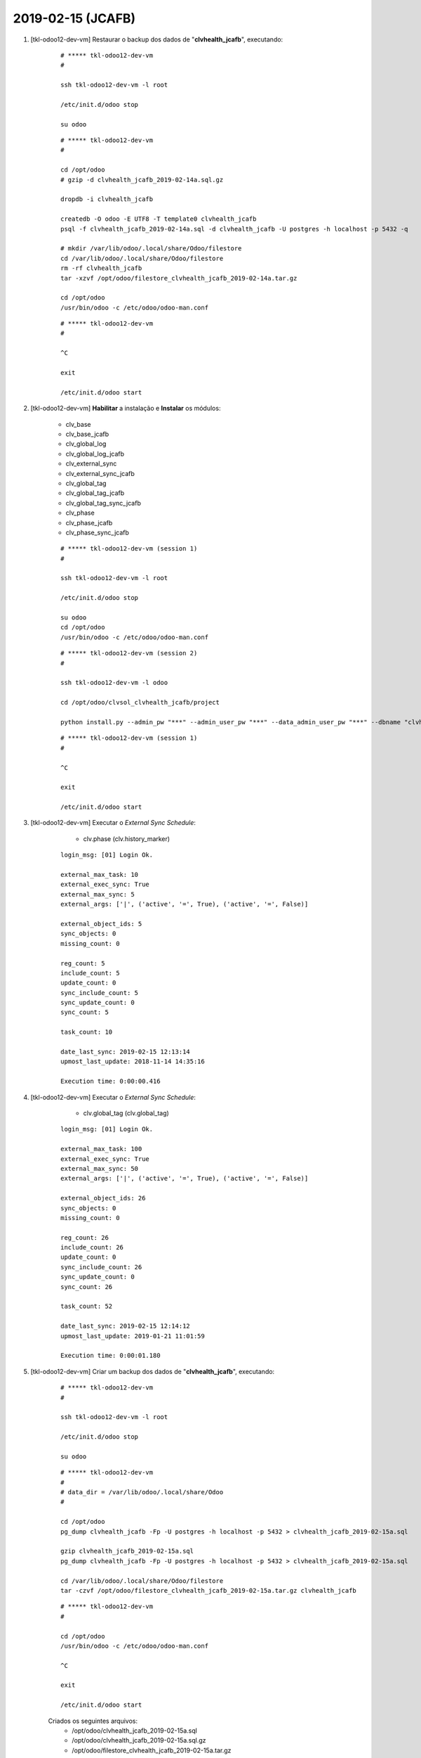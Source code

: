 .. raw:: html

    <style> .red {color:red} </style>

.. role:: red

==================
2019-02-15 (JCAFB)
==================

#. [tkl-odoo12-dev-vm] Restaurar o backup dos dados de "**clvhealth_jcafb**", executando:

    ::

        # ***** tkl-odoo12-dev-vm
        #

        ssh tkl-odoo12-dev-vm -l root

        /etc/init.d/odoo stop

        su odoo

    ::

        # ***** tkl-odoo12-dev-vm
        #

        cd /opt/odoo
        # gzip -d clvhealth_jcafb_2019-02-14a.sql.gz

        dropdb -i clvhealth_jcafb

        createdb -O odoo -E UTF8 -T template0 clvhealth_jcafb
        psql -f clvhealth_jcafb_2019-02-14a.sql -d clvhealth_jcafb -U postgres -h localhost -p 5432 -q

        # mkdir /var/lib/odoo/.local/share/Odoo/filestore
        cd /var/lib/odoo/.local/share/Odoo/filestore
        rm -rf clvhealth_jcafb
        tar -xzvf /opt/odoo/filestore_clvhealth_jcafb_2019-02-14a.tar.gz

        cd /opt/odoo
        /usr/bin/odoo -c /etc/odoo/odoo-man.conf

    ::

        # ***** tkl-odoo12-dev-vm
        #

        ^C

        exit

        /etc/init.d/odoo start

#. [tkl-odoo12-dev-vm] **Habilitar** a instalação e **Instalar** os módulos:

    * clv_base
    * clv_base_jcafb
    * clv_global_log
    * clv_global_log_jcafb
    * clv_external_sync
    * clv_external_sync_jcafb
    * clv_global_tag
    * clv_global_tag_jcafb
    * clv_global_tag_sync_jcafb
    * clv_phase
    * clv_phase_jcafb
    * clv_phase_sync_jcafb

    ::

        # ***** tkl-odoo12-dev-vm (session 1)
        #

        ssh tkl-odoo12-dev-vm -l root

        /etc/init.d/odoo stop

        su odoo
        cd /opt/odoo
        /usr/bin/odoo -c /etc/odoo/odoo-man.conf

    ::

        # ***** tkl-odoo12-dev-vm (session 2)
        #

        ssh tkl-odoo12-dev-vm -l odoo

        cd /opt/odoo/clvsol_clvhealth_jcafb/project
        
        python install.py --admin_pw "***" --admin_user_pw "***" --data_admin_user_pw "***" --dbname "clvhealth_jcafb"
        
    ::

        # ***** tkl-odoo12-dev-vm (session 1)
        #

        ^C

        exit

        /etc/init.d/odoo start

#. [tkl-odoo12-dev-vm] Executar o *External Sync Schedule*:

	* clv.phase (clv.history_marker)

    ::

		login_msg: [01] Login Ok.

		external_max_task: 10
		external_exec_sync: True
		external_max_sync: 5
		external_args: ['|', ('active', '=', True), ('active', '=', False)]

		external_object_ids: 5
		sync_objects: 0
		missing_count: 0

		reg_count: 5
		include_count: 5
		update_count: 0
		sync_include_count: 5
		sync_update_count: 0
		sync_count: 5

		task_count: 10

		date_last_sync: 2019-02-15 12:13:14
		upmost_last_update: 2018-11-14 14:35:16

		Execution time: 0:00:00.416

#. [tkl-odoo12-dev-vm] Executar o *External Sync Schedule*:

	* clv.global_tag (clv.global_tag)

    ::

		login_msg: [01] Login Ok.

		external_max_task: 100
		external_exec_sync: True
		external_max_sync: 50
		external_args: ['|', ('active', '=', True), ('active', '=', False)]

		external_object_ids: 26
		sync_objects: 0
		missing_count: 0

		reg_count: 26
		include_count: 26
		update_count: 0
		sync_include_count: 26
		sync_update_count: 0
		sync_count: 26

		task_count: 52

		date_last_sync: 2019-02-15 12:14:12
		upmost_last_update: 2019-01-21 11:01:59

		Execution time: 0:00:01.180

#. [tkl-odoo12-dev-vm] Criar um backup dos dados de "**clvhealth_jcafb**", executando:

    ::

        # ***** tkl-odoo12-dev-vm
        #

        ssh tkl-odoo12-dev-vm -l root

        /etc/init.d/odoo stop

        su odoo

    ::

        # ***** tkl-odoo12-dev-vm
        #
        # data_dir = /var/lib/odoo/.local/share/Odoo
        #

        cd /opt/odoo
        pg_dump clvhealth_jcafb -Fp -U postgres -h localhost -p 5432 > clvhealth_jcafb_2019-02-15a.sql

        gzip clvhealth_jcafb_2019-02-15a.sql
        pg_dump clvhealth_jcafb -Fp -U postgres -h localhost -p 5432 > clvhealth_jcafb_2019-02-15a.sql

        cd /var/lib/odoo/.local/share/Odoo/filestore
        tar -czvf /opt/odoo/filestore_clvhealth_jcafb_2019-02-15a.tar.gz clvhealth_jcafb

    ::

        # ***** tkl-odoo12-dev-vm
        #

        cd /opt/odoo
        /usr/bin/odoo -c /etc/odoo/odoo-man.conf

        ^C

        exit

        /etc/init.d/odoo start

    Criados os seguintes arquivos:
        * /opt/odoo/clvhealth_jcafb_2019-02-15a.sql
        * /opt/odoo/clvhealth_jcafb_2019-02-15a.sql.gz
        * /opt/odoo/filestore_clvhealth_jcafb_2019-02-15a.tar.gz

#. [tkl-odoo12-dev-vm] **Habilitar** a instalação e **Instalar** os módulos:

    * contacts
    * l10n_br_base
    * l10n_br_zip
    * l10n_br_zip_correios
    * clv_base_sync_jcafb

    ::

        # ***** tkl-odoo12-dev-vm (session 1)
        #

        ssh tkl-odoo12-dev-vm -l root

        /etc/init.d/odoo stop

        su odoo
        cd /opt/odoo
        /usr/bin/odoo -c /etc/odoo/odoo-man.conf

    ::

        # ***** tkl-odoo12-dev-vm (session 2)
        #

        ssh tkl-odoo12-dev-vm -l odoo

        cd /opt/odoo/clvsol_clvhealth_jcafb/project
        
        python install.py --admin_pw "***" --admin_user_pw "***" --data_admin_user_pw "***" --dbname "clvhealth_jcafb"
        
    ::

        # ***** tkl-odoo12-dev-vm (session 1)
        #

        ^C

        exit

        /etc/init.d/odoo start

#. [tkl-odoo12-dev-vm] Executar o *External Sync Schedule*:

	* res.country (res.country)

    ::

		login_msg: [01] Login Ok.

		external_max_task: 10000
		external_exec_sync: False
		external_max_sync: 0
		external_args: []

		external_object_ids: 253
		sync_objects: 0
		missing_count: 0

		reg_count: 253
		include_count: 223
		update_count: 0
		sync_include_count: 0
		sync_update_count: 0
		sync_count: 0

		task_count: 253

		date_last_sync: 2019-02-15 12:36:26
		upmost_last_update: 2017-10-13 16:31:10

		Execution time: 0:00:02.552

#. [tkl-odoo12-dev-vm] Executar o *External Sync Schedule*:

	* res.country.state (res.country.state)

    ::

		login_msg: [01] Login Ok.

		external_max_task: 10000
		external_exec_sync: False
		external_max_sync: 0
		external_args: []

		external_object_ids: 645
		sync_objects: 0
		missing_count: 0

		reg_count: 645
		include_count: 640
		update_count: 0
		sync_include_count: 0
		sync_update_count: 0
		sync_count: 0

		task_count: 645

		date_last_sync: 2019-02-15 12:38:51
		upmost_last_update: 2017-10-13 16:31:10

		Execution time: 0:00:06.469

#. [tkl-odoo12-dev-vm] Executar o *External Sync Schedule*:

	* l10n_br_base.city (l10n_br_base.city)

    ::

		login_msg: [01] Login Ok.

		external_max_task: 10000
		external_exec_sync: False
		external_max_sync: 0
		external_args: []

		external_object_ids: 5564
		sync_objects: 0
		missing_count: 0

		reg_count: 5564
		include_count: 5564
		update_count: 0
		sync_include_count: 0
		sync_update_count: 0
		sync_count: 0

		task_count: 5564

		date_last_sync: 2019-02-15 12:40:05
		upmost_last_update: 2017-10-13 16:31:10

		Execution time: 0:01:03.898

#. [tkl-odoo12-dev-vm] Criar um backup dos dados de "**clvhealth_jcafb**", executando:

    ::

        # ***** tkl-odoo12-dev-vm
        #

        ssh tkl-odoo12-dev-vm -l root

        /etc/init.d/odoo stop

        su odoo

    ::

        # ***** tkl-odoo12-dev-vm
        #
        # data_dir = /var/lib/odoo/.local/share/Odoo
        #

        cd /opt/odoo
        pg_dump clvhealth_jcafb -Fp -U postgres -h localhost -p 5432 > clvhealth_jcafb_2019-02-15b.sql

        gzip clvhealth_jcafb_2019-02-15b.sql
        pg_dump clvhealth_jcafb -Fp -U postgres -h localhost -p 5432 > clvhealth_jcafb_2019-02-15b.sql

        cd /var/lib/odoo/.local/share/Odoo/filestore
        tar -czvf /opt/odoo/filestore_clvhealth_jcafb_2019-02-15b.tar.gz clvhealth_jcafb

    ::

        # ***** tkl-odoo12-dev-vm
        #

        cd /opt/odoo
        /usr/bin/odoo -c /etc/odoo/odoo-man.conf

        ^C

        exit

        /etc/init.d/odoo start

    Criados os seguintes arquivos:
        * /opt/odoo/clvhealth_jcafb_2019-02-15b.sql
        * /opt/odoo/clvhealth_jcafb_2019-02-15b.sql.gz
        * /opt/odoo/filestore_clvhealth_jcafb_2019-02-15b.tar.gz

#. [tkl-odoo12-dev-vm] **Habilitar** a instalação e **Instalar** os módulos:

    * hr
    * clv_employee
    * clv_employee_history
    * clv_employee_sync_jcafb

    ::

        # ***** tkl-odoo12-dev-vm (session 1)
        #

        ssh tkl-odoo12-dev-vm -l root

        /etc/init.d/odoo stop

        su odoo
        cd /opt/odoo
        /usr/bin/odoo -c /etc/odoo/odoo-man.conf

    ::

        # ***** tkl-odoo12-dev-vm (session 2)
        #

        ssh tkl-odoo12-dev-vm -l odoo

        cd /opt/odoo/clvsol_clvhealth_jcafb/project
        
        python install.py --admin_pw "***" --admin_user_pw "***" --data_admin_user_pw "***" --dbname "clvhealth_jcafb"
        
    ::

        # ***** tkl-odoo12-dev-vm (session 1)
        #

        ^C

        exit

        /etc/init.d/odoo start

#. [tkl-odoo12-dev-vm] Executar o *External Sync Schedule*:

	* hr.department (hr.department)

    ::

		login_msg: [01] Login Ok.

		external_max_task: 200
		external_exec_sync: True
		external_max_sync: 100
		external_args: ['|', ('active', '=', True), ('active', '=', False)]

		external_object_ids: 52
		sync_objects: 0
		missing_count: 0

		reg_count: 52
		include_count: 52
		update_count: 0
		sync_include_count: 52
		sync_update_count: 0
		sync_count: 52

		task_count: 104

		date_last_sync: 2019-02-15 13:31:23
		upmost_last_update: 2018-12-05 13:28:15

		Execution time: 0:00:02.690

#. [tkl-odoo12-dev-vm] Executar o *External Sync Schedule*:

	* hr.job (hr.job)

    ::

		login_msg: [01] Login Ok.

		external_max_task: 100
		external_exec_sync: True
		external_max_sync: 50
		external_args: ['|', ('active', '=', True), ('active', '=', False)]

		external_object_ids: 16
		sync_objects: 0
		missing_count: 0

		reg_count: 16
		include_count: 16
		update_count: 0
		sync_include_count: 16
		sync_update_count: 0
		sync_count: 16

		task_count: 32

		date_last_sync: 2019-02-15 13:32:52
		upmost_last_update: 2018-12-07 18:19:28

		Execution time: 0:00:01.137

#. [tkl-odoo12-dev-vm] Executar o *External Sync Schedule*:

	* hr.employee (hr.employee)

    ::

		login_msg: [01] Login Ok.

		external_max_task: 1000
		external_exec_sync: True
		external_max_sync: 500
		external_args: ['|', ('active', '=', True), ('active', '=', False)]

		external_object_ids: 191
		sync_objects: 0
		missing_count: 0

		reg_count: 191
		include_count: 191
		update_count: 0
		sync_include_count: 191
		sync_update_count: 0
		sync_count: 191

		task_count: 382

		date_last_sync: 2019-02-15 13:34:15
		upmost_last_update: 2019-01-07 19:29:07

		Execution time: 0:00:17.043

#. [tkl-odoo12-dev-vm] Criar um backup dos dados de "**clvhealth_jcafb**", executando:

    ::

        # ***** tkl-odoo12-dev-vm
        #

        ssh tkl-odoo12-dev-vm -l root

        /etc/init.d/odoo stop

        su odoo

    ::

        # ***** tkl-odoo12-dev-vm
        #
        # data_dir = /var/lib/odoo/.local/share/Odoo
        #

        cd /opt/odoo
        pg_dump clvhealth_jcafb -Fp -U postgres -h localhost -p 5432 > clvhealth_jcafb_2019-02-15c.sql

        gzip clvhealth_jcafb_2019-02-15c.sql
        pg_dump clvhealth_jcafb -Fp -U postgres -h localhost -p 5432 > clvhealth_jcafb_2019-02-15c.sql

        cd /var/lib/odoo/.local/share/Odoo/filestore
        tar -czvf /opt/odoo/filestore_clvhealth_jcafb_2019-02-15c.tar.gz clvhealth_jcafb

    ::

        # ***** tkl-odoo12-dev-vm
        #

        cd /opt/odoo
        /usr/bin/odoo -c /etc/odoo/odoo-man.conf

        ^C

        exit

        /etc/init.d/odoo start

    Criados os seguintes arquivos:
        * /opt/odoo/clvhealth_jcafb_2019-02-15c.sql
        * /opt/odoo/clvhealth_jcafb_2019-02-15c.sql.gz
        * /opt/odoo/filestore_clvhealth_jcafb_2019-02-15c.tar.gz

#. [tkl-odoo12-dev-vm] **Habilitar** a instalação e **Instalar** os módulos:

    * survey
    * clv_survey
    * clv_survey_history
    * clv_survey_sync_jcafb

    ::

        # ***** tkl-odoo12-dev-vm (session 1)
        #

        ssh tkl-odoo12-dev-vm -l root

        /etc/init.d/odoo stop

        su odoo
        cd /opt/odoo
        /usr/bin/odoo -c /etc/odoo/odoo-man.conf

    ::

        # ***** tkl-odoo12-dev-vm (session 2)
        #

        ssh tkl-odoo12-dev-vm -l odoo

        cd /opt/odoo/clvsol_clvhealth_jcafb/project
        
        python install.py --admin_pw "***" --admin_user_pw "***" --data_admin_user_pw "***" --dbname "clvhealth_jcafb"
        
    ::

        # ***** tkl-odoo12-dev-vm (session 1)
        #

        ^C

        exit

        /etc/init.d/odoo start

#. [tkl-odoo12-dev-vm] Executar o *External Sync Schedule*:

	* survey.stage (survey.stage)

    ::

		login_msg: [01] Login Ok.

		external_max_task: 100
		external_exec_sync: True
		external_max_sync: 50
		external_args: []

		external_object_ids: 4
		sync_objects: 0
		missing_count: 0

		reg_count: 4
		include_count: 4
		update_count: 0
		sync_include_count: 4
		sync_update_count: 0
		sync_count: 4

		task_count: 8

		date_last_sync: 2019-02-15 14:03:14
		upmost_last_update: 2017-10-13 16:31:05

		Execution time: 0:00:00.358

#. [tkl-odoo12-dev-vm] Executar o *External Sync Schedule*:

	* survey.survey (survey.survey)

    ::

		login_msg: [01] Login Ok.

		external_max_task: 100
		external_exec_sync: True
		external_max_sync: 50
		external_args: []

		external_object_ids: 36
		sync_objects: 0
		missing_count: 0

		reg_count: 36
		include_count: 36
		update_count: 0
		sync_include_count: 36
		sync_update_count: 0
		sync_count: 36

		task_count: 72

		date_last_sync: 2019-02-15 14:04:11
		upmost_last_update: 2018-12-07 23:55:16

		Execution time: 0:00:02.276

#. [tkl-odoo12-dev-vm] Executar o *External Sync Schedule*:

	* survey.page (survey.page)

    ::

		login_msg: [01] Login Ok.

		external_max_task: 2000
		external_exec_sync: True
		external_max_sync: 1000
		external_args: []

		external_object_ids: 187
		sync_objects: 0
		missing_count: 0

		reg_count: 187
		include_count: 187
		update_count: 0
		sync_include_count: 187
		sync_update_count: 0
		sync_count: 187

		task_count: 374

		date_last_sync: 2019-02-15 15:48:42
		upmost_last_update: 2018-12-07 23:55:16

		Execution time: 0:00:07.599

#. [tkl-odoo12-dev-vm] Executar o *External Sync Schedule*:

	* survey.question (survey.question)

    ::

		login_msg: [01] Login Ok.

		external_max_task: 2000
		external_exec_sync: True
		external_max_sync: 1000
		external_args: []

		external_object_ids: 816
		sync_objects: 0
		missing_count: 0

		reg_count: 816
		include_count: 816
		update_count: 0
		sync_include_count: 816
		sync_update_count: 0
		sync_count: 816

		task_count: 1632

		date_last_sync: 2019-02-15 15:51:07
		upmost_last_update: 2018-12-07 23:55:16

		Execution time: 0:00:44.908

#. [tkl-odoo12-dev-vm] Executar o *External Sync Schedule*:

	* survey.label (survey.label)

    ::

		login_msg: [01] Login Ok.

		external_max_task: 10000
		external_exec_sync: True
		external_max_sync: 5000
		external_args: []

		external_object_ids: 2734
		sync_objects: 0
		missing_count: 0

		reg_count: 2734
		include_count: 2734
		update_count: 0
		sync_include_count: 2734
		sync_update_count: 0
		sync_count: 2734

		task_count: 5468

		date_last_sync: 2019-02-15 15:53:35
		upmost_last_update: 2018-12-03 11:39:29

		Execution time: 0:01:47.431

#. [tkl-odoo12-dev-vm] Criar um backup dos dados de "**clvhealth_jcafb**", executando:

    ::

        # ***** tkl-odoo12-dev-vm
        #

        ssh tkl-odoo12-dev-vm -l root

        /etc/init.d/odoo stop

        su odoo

    ::

        # ***** tkl-odoo12-dev-vm
        #
        # data_dir = /var/lib/odoo/.local/share/Odoo
        #

        cd /opt/odoo
        pg_dump clvhealth_jcafb -Fp -U postgres -h localhost -p 5432 > clvhealth_jcafb_2019-02-15d.sql

        gzip clvhealth_jcafb_2019-02-15d.sql
        pg_dump clvhealth_jcafb -Fp -U postgres -h localhost -p 5432 > clvhealth_jcafb_2019-02-15d.sql

        cd /var/lib/odoo/.local/share/Odoo/filestore
        tar -czvf /opt/odoo/filestore_clvhealth_jcafb_2019-02-15d.tar.gz clvhealth_jcafb

    ::

        # ***** tkl-odoo12-dev-vm
        #

        cd /opt/odoo
        /usr/bin/odoo -c /etc/odoo/odoo-man.conf

        ^C

        exit

        /etc/init.d/odoo start

    Criados os seguintes arquivos:
        * /opt/odoo/clvhealth_jcafb_2019-02-15d.sql
        * /opt/odoo/clvhealth_jcafb_2019-02-15d.sql.gz
        * /opt/odoo/filestore_clvhealth_jcafb_2019-02-15d.tar.gz

